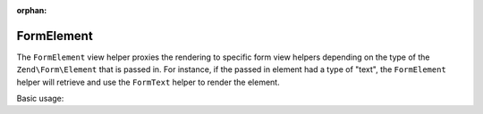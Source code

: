 :orphan:

.. _zend.form.view.helper.form-element:

FormElement
^^^^^^^^^^^

The ``FormElement`` view helper proxies the rendering to specific form view helpers
depending on the type of the ``Zend\Form\Element`` that is passed in. For instance,
if the passed in element had a type of "text", the ``FormElement`` helper will retrieve
and use the ``FormText`` helper to render the element.

Basic usage:

.. code-block:: php
   :linenos:

   use Zend\Form\Form;
   use Zend\Form\Element;

   // Within your view...

   /**
    * Example #1: Render different types of form elements
    */
   $textElement     = new Element\Text('my-text');
   $checkboxElement = new Element\Checkbox('my-checkbox');

   echo $this->formElement($textElement);
   // <input type="text" name="my-text" value="">

   echo $this->formElement($checkboxElement);
   // <input type="hidden" name="my-checkbox" value="0">
   // <input type="checkbox" name="my-checkbox" value="1">

   /**
    * Example #2: Loop through form elements and render them
    */
   $form = new Form();
   // ...add elements and input filter to form...
   $form->prepare();

   // Render the opening tag
   echo $this->form()->openTag($form);

   // ...loop through and render the form elements...
   foreach ($form as $element) {
       echo $this->formElement($element);       // <-- Magic!
       echo $this->formElementErrors($element);
   }

   // Render the closing tag
   echo $this->form()->closeTag();


